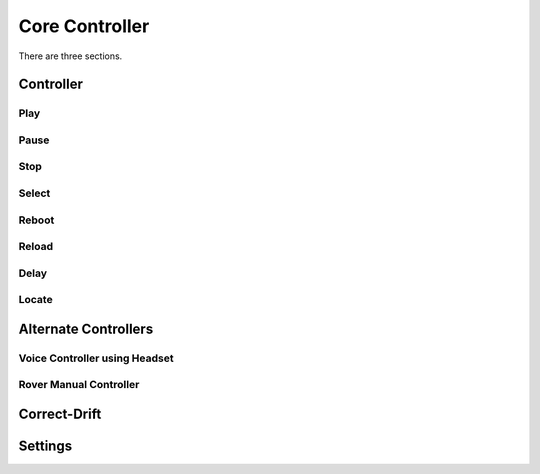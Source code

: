 Core Controller
=====

There are three sections.

.. controller:

Controller
------------
.. play:
Play
^^^^
.. pause:
Pause
^^^^^
.. stop:
Stop
^^^^
.. select:
Select
^^^^^^
.. reboot:
Reboot
^^^^^^
.. reload:
Reload
^^^^^^
.. delay:
Delay
^^^^^
.. Locate:
Locate
^^^^^^

.. alternate-controllers:
Alternate Controllers
---------------------

Voice Controller using Headset
^^^^^^^^^^^^^^^^^^^^^^^^^^^^^^^

Rover Manual Controller
^^^^^^^^^^^^^^^^^^^^^^^

.. correct-drift:

Correct-Drift
-------------

.. settings:

Settings
------------
